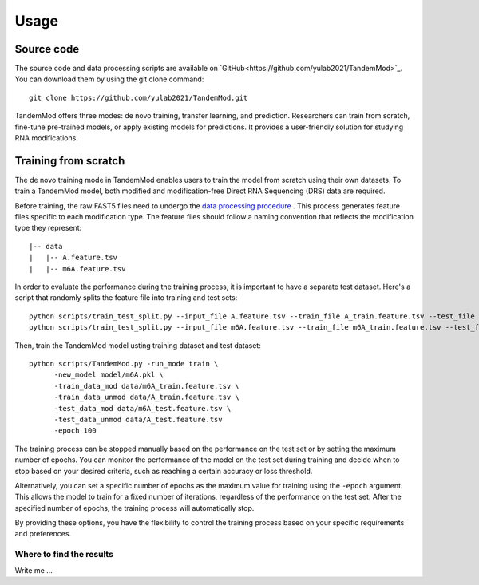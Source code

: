 
Usage
=====


Source code
********************

The source code and data processing scripts are available on `GitHub<https://github.com/yulab2021/TandemMod>`_. You can download them by using the git clone command::

    git clone https://github.com/yulab2021/TandemMod.git

TandemMod offers three modes: de novo training, transfer learning, and prediction. Researchers can train from scratch, fine-tune pre-trained models, or apply existing models for predictions. It provides a user-friendly solution for studying RNA modifications.

Training from scratch
********************
The de novo training mode in TandemMod enables users to train the model from scratch using their own datasets. To train a TandemMod model, both modified and modification-free Direct RNA Sequencing (DRS) data are required.

Before training, the raw FAST5 files need to undergo the `data processing procedure <data_preprocessing>`_ . This process generates feature files specific to each modification type. The feature files should follow a naming convention that reflects the modification type they represent::

    |-- data
    |   |-- A.feature.tsv
    |   |-- m6A.feature.tsv

In order to evaluate the performance during the training process, it is important to have a separate test dataset. Here's a script that randomly splits the feature file into training and test sets::

    python scripts/train_test_split.py --input_file A.feature.tsv --train_file A_train.feature.tsv --test_file A_test.feature.tsv --train_ratio 0.8
    python scripts/train_test_split.py --input_file m6A.feature.tsv --train_file m6A_train.feature.tsv --test_file m6A_test.feature.tsv --train_ratio 0.8

Then, train the TandemMod model usting training dataset and test dataset::
    
    python scripts/TandemMod.py -run_mode train \
          -new_model model/m6A.pkl \
          -train_data_mod data/m6A_train.feature.tsv \
          -train_data_unmod data/A_train.feature.tsv \
          -test_data_mod data/m6A_test.feature.tsv \
          -test_data_unmod data/A_test.feature.tsv 
          -epoch 100

The training process can be stopped manually based on the performance on the test set or by setting the maximum number of epochs. You can monitor the performance of the model on the test set during training and decide when to stop based on your desired criteria, such as reaching a certain accuracy or loss threshold.

Alternatively, you can set a specific number of epochs as the maximum value for training using the ``-epoch`` argument. This allows the model to train for a fixed number of iterations, regardless of the performance on the test set. After the specified number of epochs, the training process will automatically stop.

By providing these options, you have the flexibility to control the training process based on your specific requirements and preferences.

Where to find the results
-------------------------

Write me ...

